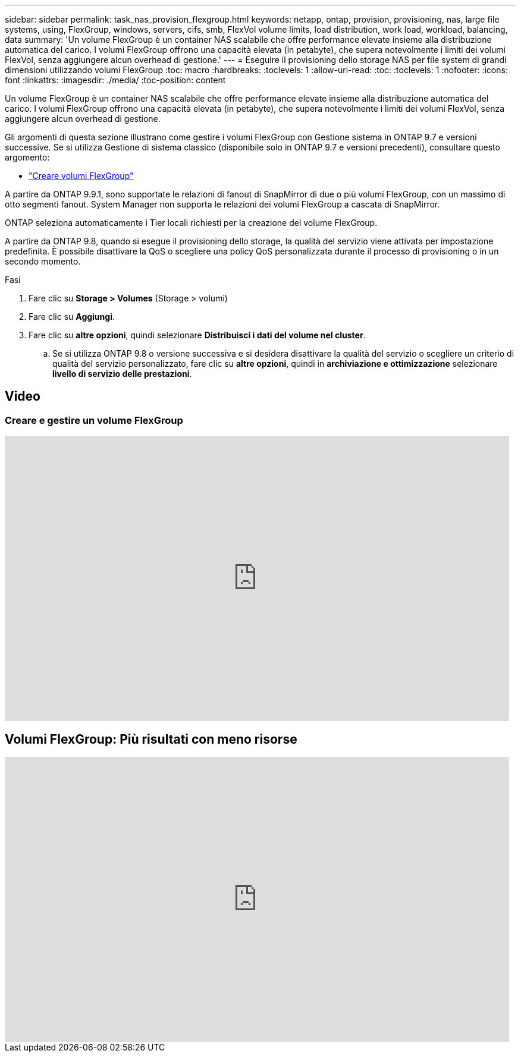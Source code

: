 ---
sidebar: sidebar 
permalink: task_nas_provision_flexgroup.html 
keywords: netapp, ontap, provision, provisioning, nas, large file systems, using, FlexGroup, windows, servers, cifs, smb, FlexVol volume limits, load distribution, work load, workload, balancing, data 
summary: 'Un volume FlexGroup è un container NAS scalabile che offre performance elevate insieme alla distribuzione automatica del carico. I volumi FlexGroup offrono una capacità elevata (in petabyte), che supera notevolmente i limiti dei volumi FlexVol, senza aggiungere alcun overhead di gestione.' 
---
= Eseguire il provisioning dello storage NAS per file system di grandi dimensioni utilizzando volumi FlexGroup
:toc: macro
:hardbreaks:
:toclevels: 1
:allow-uri-read: 
:toc: 
:toclevels: 1
:nofooter: 
:icons: font
:linkattrs: 
:imagesdir: ./media/
:toc-position: content


[role="lead"]
Un volume FlexGroup è un container NAS scalabile che offre performance elevate insieme alla distribuzione automatica del carico. I volumi FlexGroup offrono una capacità elevata (in petabyte), che supera notevolmente i limiti dei volumi FlexVol, senza aggiungere alcun overhead di gestione.

Gli argomenti di questa sezione illustrano come gestire i volumi FlexGroup con Gestione sistema in ONTAP 9.7 e versioni successive. Se si utilizza Gestione di sistema classico (disponibile solo in ONTAP 9.7 e versioni precedenti), consultare questo argomento:

* https://docs.netapp.com/us-en/ontap-sm-classic/online-help-96-97/task_creating_flexgroup_volumes.html["Creare volumi FlexGroup"^]


A partire da ONTAP 9.9.1, sono supportate le relazioni di fanout di SnapMirror di due o più volumi FlexGroup, con un massimo di otto segmenti fanout. System Manager non supporta le relazioni dei volumi FlexGroup a cascata di SnapMirror.

ONTAP seleziona automaticamente i Tier locali richiesti per la creazione del volume FlexGroup.

A partire da ONTAP 9.8, quando si esegue il provisioning dello storage, la qualità del servizio viene attivata per impostazione predefinita. È possibile disattivare la QoS o scegliere una policy QoS personalizzata durante il processo di provisioning o in un secondo momento.

.Fasi
. Fare clic su *Storage > Volumes* (Storage > volumi)
. Fare clic su *Aggiungi*.
. Fare clic su *altre opzioni*, quindi selezionare *Distribuisci i dati del volume nel cluster*.
+
.. Se si utilizza ONTAP 9.8 o versione successiva e si desidera disattivare la qualità del servizio o scegliere un criterio di qualità del servizio personalizzato, fare clic su *altre opzioni*, quindi in *archiviazione e ottimizzazione* selezionare *livello di servizio delle prestazioni*.






== Video



=== Creare e gestire un volume FlexGroup

video::gB-yF1UTv2I[youtube,width=848,height=480]


== Volumi FlexGroup: Più risultati con meno risorse

video::0B4nlChf0b4[youtube,width=848,height=480]